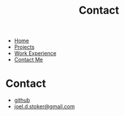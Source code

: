 #+TITLE: Contact
#+OPTIONS: toc:nil num:nil html-style:nil
#+HTML_HEAD: <link rel="stylesheet" type="text/css" href="portfolio.css" />



- [[http:index.html][Home]]
- [[http:projects.html][Projects]]
- [[http:experience.html][Work Experience]]
- [[http:contact.html][Contact Me]]



* Contact
  - [[http://github.com/truesilver92][github]]
  - [[mailto:joel.d.stoker@gmail.com][joel.d.stoker@gmail.com]]

